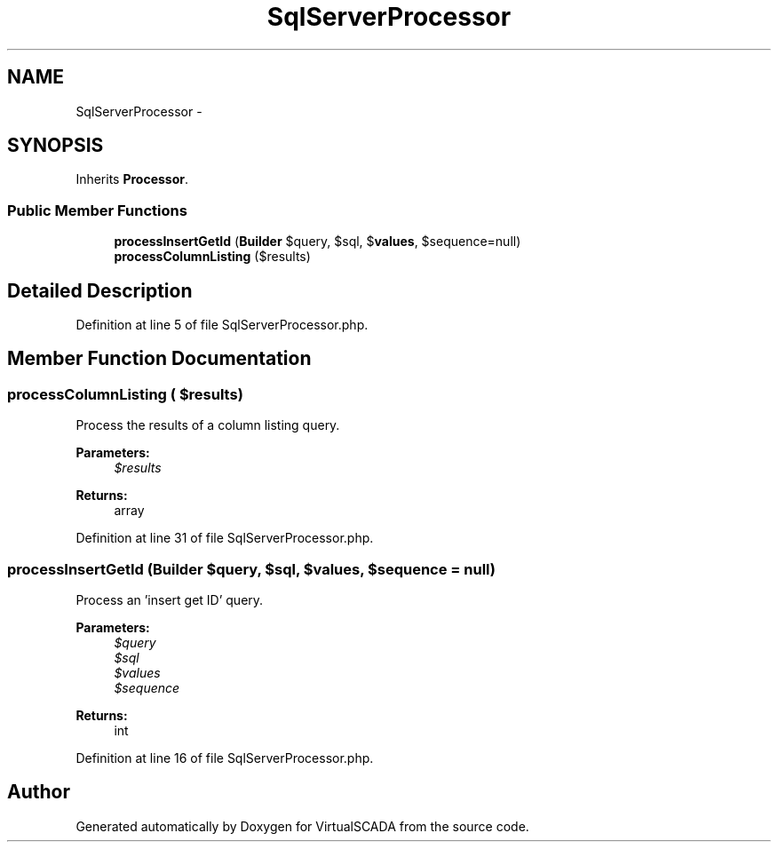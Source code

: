 .TH "SqlServerProcessor" 3 "Tue Apr 14 2015" "Version 1.0" "VirtualSCADA" \" -*- nroff -*-
.ad l
.nh
.SH NAME
SqlServerProcessor \- 
.SH SYNOPSIS
.br
.PP
.PP
Inherits \fBProcessor\fP\&.
.SS "Public Member Functions"

.in +1c
.ti -1c
.RI "\fBprocessInsertGetId\fP (\fBBuilder\fP $query, $sql, $\fBvalues\fP, $sequence=null)"
.br
.ti -1c
.RI "\fBprocessColumnListing\fP ($results)"
.br
.in -1c
.SH "Detailed Description"
.PP 
Definition at line 5 of file SqlServerProcessor\&.php\&.
.SH "Member Function Documentation"
.PP 
.SS "processColumnListing ( $results)"
Process the results of a column listing query\&.
.PP
\fBParameters:\fP
.RS 4
\fI$results\fP 
.RE
.PP
\fBReturns:\fP
.RS 4
array 
.RE
.PP

.PP
Definition at line 31 of file SqlServerProcessor\&.php\&.
.SS "processInsertGetId (\fBBuilder\fP $query,  $sql,  $values,  $sequence = \fCnull\fP)"
Process an 'insert get ID' query\&.
.PP
\fBParameters:\fP
.RS 4
\fI$query\fP 
.br
\fI$sql\fP 
.br
\fI$values\fP 
.br
\fI$sequence\fP 
.RE
.PP
\fBReturns:\fP
.RS 4
int 
.RE
.PP

.PP
Definition at line 16 of file SqlServerProcessor\&.php\&.

.SH "Author"
.PP 
Generated automatically by Doxygen for VirtualSCADA from the source code\&.
